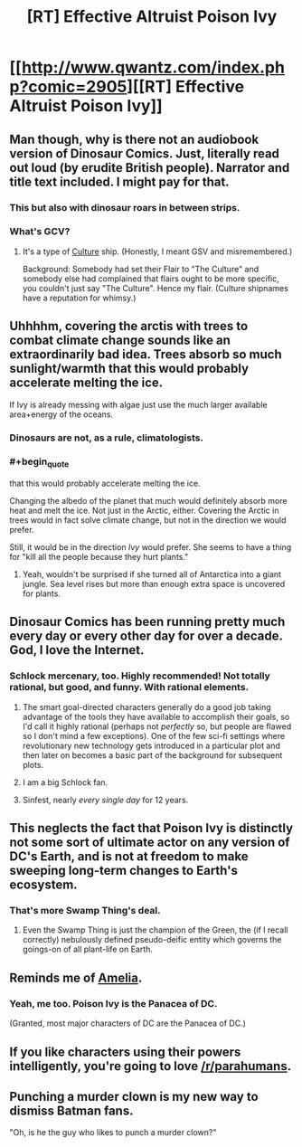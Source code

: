 #+TITLE: [RT] Effective Altruist Poison Ivy

* [[http://www.qwantz.com/index.php?comic=2905][[RT] Effective Altruist Poison Ivy]]
:PROPERTIES:
:Author: Roxolan
:Score: 76
:DateUnix: 1447849556.0
:END:

** Man though, why is there not an audiobook version of Dinosaur Comics. Just, literally read out loud (by erudite British people). Narrator and title text included. I might pay for that.
:PROPERTIES:
:Author: FeepingCreature
:Score: 19
:DateUnix: 1447852882.0
:END:

*** This but also with dinosaur roars in between strips.
:PROPERTIES:
:Author: trilap
:Score: 3
:DateUnix: 1448116136.0
:END:


*** What's GCV?
:PROPERTIES:
:Author: rrealnigga
:Score: 1
:DateUnix: 1448710190.0
:END:

**** It's a type of [[https://en.wikipedia.org/wiki/The_Culture][Culture]] ship. (Honestly, I meant GSV and misremembered.)

Background: Somebody had set their Flair to "The Culture" and somebody else had complained that flairs ought to be more specific, you couldn't just say "The Culture". Hence my flair. (Culture shipnames have a reputation for whimsy.)
:PROPERTIES:
:Author: FeepingCreature
:Score: 1
:DateUnix: 1448711293.0
:END:


** Uhhhhm, covering the arctis with trees to combat climate change sounds like an extraordinarily bad idea. Trees absorb so much sunlight/warmth that this would probably accelerate melting the ice.

If Ivy is already messing with algae just use the much larger available area+energy of the oceans.
:PROPERTIES:
:Author: SvalbardCaretaker
:Score: 29
:DateUnix: 1447851173.0
:END:

*** Dinosaurs are not, as a rule, climatologists.
:PROPERTIES:
:Author: FeepingCreature
:Score: 67
:DateUnix: 1447851593.0
:END:


*** #+begin_quote
  that this would probably accelerate melting the ice.
#+end_quote

Changing the albedo of the planet that much would definitely absorb more heat and melt the ice. Not just in the Arctic, either. Covering the Arctic in trees would in fact solve climate change, but not in the direction we would prefer.

Still, it would be in the direction /Ivy/ would prefer. She seems to have a thing for "kill all the people because they hurt plants."
:PROPERTIES:
:Author: eaglejarl
:Score: 13
:DateUnix: 1447860413.0
:END:

**** Yeah, wouldn't be surprised if she turned all of Antarctica into a giant jungle. Sea level rises but more than enough extra space is uncovered for plants.
:PROPERTIES:
:Author: RMcD94
:Score: 6
:DateUnix: 1447874427.0
:END:


** Dinosaur Comics has been running pretty much every day or every other day for over a decade. God, I love the Internet.
:PROPERTIES:
:Author: Toptomcat
:Score: 8
:DateUnix: 1447858018.0
:END:

*** Schlock mercenary, too. Highly recommended! Not totally rational, but good, and funny. With rational elements.
:PROPERTIES:
:Score: 5
:DateUnix: 1447866453.0
:END:

**** The smart goal-directed characters generally do a good job taking advantage of the tools they have available to accomplish their goals, so I'd call it highly rational (perhaps not /perfectly/ so, but people are flawed so I don't mind a few exceptions). One of the few sci-fi settings where revolutionary new technology gets introduced in a particular plot and then later on becomes a basic part of the background for subsequent plots.
:PROPERTIES:
:Author: FaceDeer
:Score: 6
:DateUnix: 1447884993.0
:END:


**** I am a big Schlock fan.
:PROPERTIES:
:Author: Toptomcat
:Score: 3
:DateUnix: 1447869117.0
:END:


**** Sinfest, nearly /every single day/ for 12 years.
:PROPERTIES:
:Author: nerdguy1138
:Score: 2
:DateUnix: 1447909983.0
:END:


** This neglects the fact that Poison Ivy is distinctly not some sort of ultimate actor on any version of DC's Earth, and is not at freedom to make sweeping long-term changes to Earth's ecosystem.
:PROPERTIES:
:Author: Aabcehmu112358
:Score: 5
:DateUnix: 1447884696.0
:END:

*** That's more Swamp Thing's deal.
:PROPERTIES:
:Author: aeschenkarnos
:Score: 5
:DateUnix: 1447885093.0
:END:

**** Even the Swamp Thing is just the champion of the Green, the (if I recall correctly) nebulously defined pseudo-deific entity which governs the goings-on of all plant-life on Earth.
:PROPERTIES:
:Author: Aabcehmu112358
:Score: 6
:DateUnix: 1447885294.0
:END:


** Reminds me of [[http://archiveofourown.org/works/3998737][Amelia]].
:PROPERTIES:
:Author: Meneth32
:Score: 6
:DateUnix: 1447854697.0
:END:

*** Yeah, me too. Poison Ivy is the Panacea of DC.

(Granted, most major characters of DC are the Panacea of DC.)
:PROPERTIES:
:Author: Roxolan
:Score: 7
:DateUnix: 1447855508.0
:END:


** If you like characters using their powers intelligently, you're going to love [[/r/parahumans]].
:PROPERTIES:
:Author: aeschenkarnos
:Score: 5
:DateUnix: 1447885710.0
:END:


** Punching a murder clown is my new way to dismiss Batman fans.

"Oh, is he the guy who likes to punch a murder clown?"
:PROPERTIES:
:Author: ErgonomicCat
:Score: 2
:DateUnix: 1448848958.0
:END:
